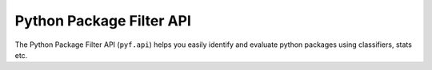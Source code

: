Python Package Filter API
=========================

The Python Package Filter API (``pyf.api``)  helps you easily identify and
evaluate python packages using classifiers, stats etc.

